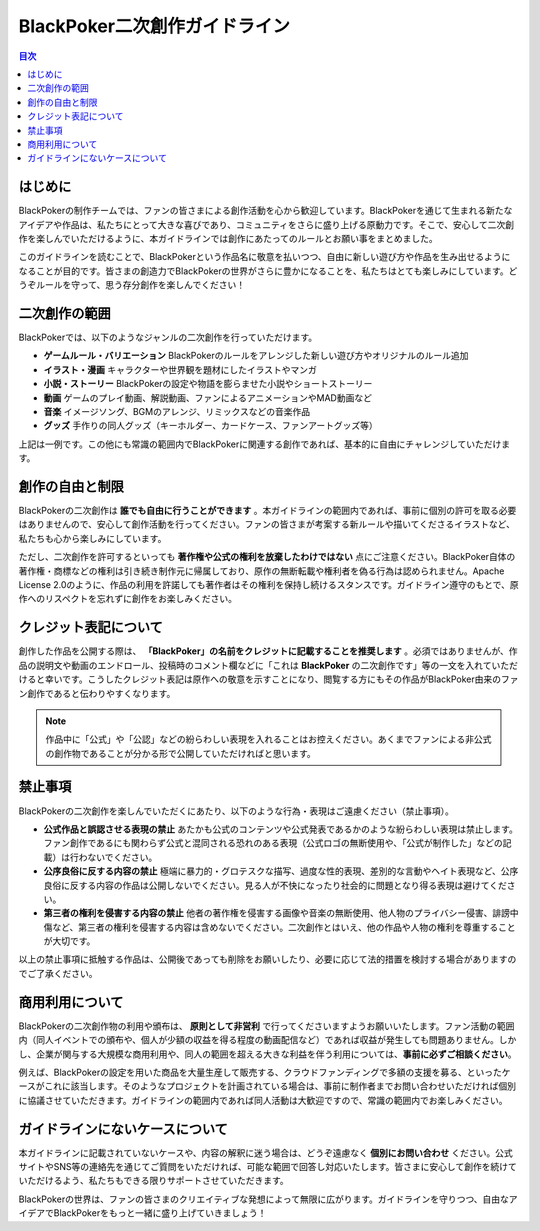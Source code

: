 BlackPoker二次創作ガイドライン
================================================================

.. contents:: 目次
   :local:
   :depth: 2

はじめに
----------------

BlackPokerの制作チームでは、ファンの皆さまによる創作活動を心から歓迎しています。BlackPokerを通じて生まれる新たなアイデアや作品は、私たちにとって大きな喜びであり、コミュニティをさらに盛り上げる原動力です。そこで、安心して二次創作を楽しんでいただけるように、本ガイドラインでは創作にあたってのルールとお願い事をまとめました。

このガイドラインを読むことで、BlackPokerという作品名に敬意を払いつつ、自由に新しい遊び方や作品を生み出せるようになることが目的です。皆さまの創造力でBlackPokerの世界がさらに豊かになることを、私たちはとても楽しみにしています。どうぞルールを守って、思う存分創作を楽しんでください！

二次創作の範囲
----------------------------

BlackPokerでは、以下のようなジャンルの二次創作を行っていただけます。

* **ゲームルール・バリエーション**  
  BlackPokerのルールをアレンジした新しい遊び方やオリジナルのルール追加
* **イラスト・漫画**  
  キャラクターや世界観を題材にしたイラストやマンガ
* **小説・ストーリー**  
  BlackPokerの設定や物語を膨らませた小説やショートストーリー
* **動画**  
  ゲームのプレイ動画、解説動画、ファンによるアニメーションやMAD動画など
* **音楽**  
  イメージソング、BGMのアレンジ、リミックスなどの音楽作品
* **グッズ**  
  手作りの同人グッズ（キーホルダー、カードケース、ファンアートグッズ等）

上記は一例です。この他にも常識の範囲内でBlackPokerに関連する創作であれば、基本的に自由にチャレンジしていただけます。

創作の自由と制限
----------------------------

BlackPokerの二次創作は **誰でも自由に行うことができます** 。本ガイドラインの範囲内であれば、事前に個別の許可を取る必要はありませんので、安心して創作活動を行ってください。ファンの皆さまが考案する新ルールや描いてくださるイラストなど、私たちも心から楽しみにしています。

ただし、二次創作を許可するといっても **著作権や公式の権利を放棄したわけではない** 点にご注意ください。BlackPoker自体の著作権・商標などの権利は引き続き制作元に帰属しており、原作の無断転載や権利者を偽る行為は認められません。Apache License 2.0のように、作品の利用を許諾しても著作者はその権利を保持し続けるスタンスです。ガイドライン遵守のもとで、原作へのリスペクトを忘れずに創作をお楽しみください。

クレジット表記について
------------------------------------

創作した作品を公開する際は、 **「BlackPoker」の名前をクレジットに記載することを推奨します** 。必須ではありませんが、作品の説明文や動画のエンドロール、投稿時のコメント欄などに「これは **BlackPoker** の二次創作です」等の一文を入れていただけると幸いです。こうしたクレジット表記は原作への敬意を示すことになり、閲覧する方にもその作品がBlackPoker由来のファン創作であると伝わりやすくなります。

.. note::  
   作品中に「公式」や「公認」などの紛らわしい表現を入れることはお控えください。あくまでファンによる非公式の創作物であることが分かる形で公開していただければと思います。

禁止事項
----------------

BlackPokerの二次創作を楽しんでいただくにあたり、以下のような行為・表現はご遠慮ください（禁止事項）。

* **公式作品と誤認させる表現の禁止**  
  あたかも公式のコンテンツや公式発表であるかのような紛らわしい表現は禁止します。ファン創作であるにも関わらず公式と混同される恐れのある表現（公式ロゴの無断使用や、「公式が制作した」などの記載）は行わないでください。
* **公序良俗に反する内容の禁止**  
  極端に暴力的・グロテスクな描写、過度な性的表現、差別的な言動やヘイト表現など、公序良俗に反する内容の作品は公開しないでください。見る人が不快になったり社会的に問題となり得る表現は避けてください。
* **第三者の権利を侵害する内容の禁止**  
  他者の著作権を侵害する画像や音楽の無断使用、他人物のプライバシー侵害、誹謗中傷など、第三者の権利を侵害する内容は含めないでください。二次創作とはいえ、他の作品や人物の権利を尊重することが大切です。

以上の禁止事項に抵触する作品は、公開後であっても削除をお願いしたり、必要に応じて法的措置を検討する場合がありますのでご了承ください。

商用利用について
----------------------------

BlackPokerの二次創作物の利用や頒布は、 **原則として非営利** で行ってくださいますようお願いいたします。ファン活動の範囲内（同人イベントでの頒布や、個人が少額の収益を得る程度の動画配信など）であれば収益が発生しても問題ありません。しかし、企業が関与する大規模な商用利用や、同人の範囲を超える大きな利益を伴う利用については、**事前に必ずご相談ください**。

例えば、BlackPokerの設定を用いた商品を大量生産して販売する、クラウドファンディングで多額の支援を募る、といったケースがこれに該当します。そのようなプロジェクトを計画されている場合は、事前に制作者までお問い合わせいただければ個別に協議させていただきます。ガイドラインの範囲内であれば同人活動は大歓迎ですので、常識の範囲内でお楽しみください。

ガイドラインにないケースについて
----------------------------------------------------

本ガイドラインに記載されていないケースや、内容の解釈に迷う場合は、どうぞ遠慮なく **個別にお問い合わせ** ください。公式サイトやSNS等の連絡先を通じてご質問をいただければ、可能な範囲で回答し対応いたします。皆さまに安心して創作を続けていただけるよう、私たちもできる限りサポートさせていただきます。

BlackPokerの世界は、ファンの皆さまのクリエイティブな発想によって無限に広がります。ガイドラインを守りつつ、自由なアイデアでBlackPokerをもっと一緒に盛り上げていきましょう！
